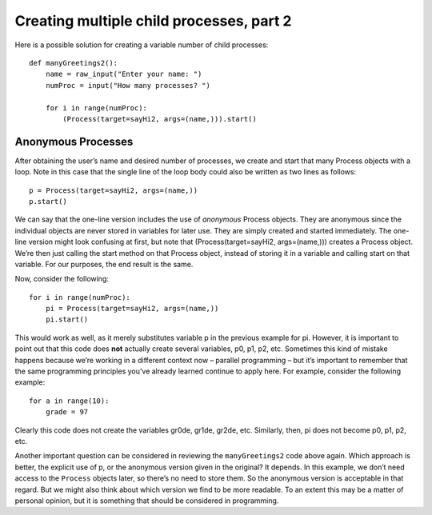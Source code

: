 *****************************************
Creating multiple child processes, part 2
*****************************************


Here is a possible solution for creating a variable number of child processes:

::

    def manyGreetings2():
        name = raw_input("Enter your name: ")
        numProc = input("How many processes? ")

        for i in range(numProc):
            (Process(target=sayHi2, args=(name,))).start()

Anonymous Processes
-------------------

After obtaining the
user’s name and desired number of processes, we create and start that
many Process objects with a loop. Note in this case that the single line
of the loop body could also be written as two lines as follows:

::

        p = Process(target=sayHi2, args=(name,))
        p.start()

We can say that the one-line version includes the use of *anonymous*
Process objects. They are anonymous since the individual objects are
never stored in variables for later use. They are simply created and
started immediately. The one-line version might look confusing at first,
but note that (Process(target=sayHi2, args=(name,))) creates a Process
object. We’re then just calling the start method on that Process object,
instead of storing it in a variable and calling start on that variable.
For our purposes, the end result is the same.

Now, consider the following:

::

        for i in range(numProc):
            pi = Process(target=sayHi2, args=(name,))
            pi.start()

This would work as well, as it merely substitutes variable p in
the previous example for pi. However, it is important to point
out that this code does **not** actually create several variables, p0,
p1, p2, etc. Sometimes this kind of mistake happens because we’re
working in a different context now – parallel programming – but it’s
important to remember that the same programming principles you’ve
already learned continue to apply here. For example, consider the
following example:

::

        for a in range(10):
            grade = 97

Clearly this code does not create the variables gr0de, gr1de, gr2de,
etc. Similarly, then, pi does not become p0, p1, p2, etc.

Another important question can be considered in reviewing
the ``manyGreetings2`` code above again. Which approach is better, the
explicit use of p, or the anonymous version given in the original? It depends. In this
example, we don’t need access to the ``Process`` objects later, so there’s
no need to store them. So the anonymous version is acceptable in that
regard. But we might also think about which version we find to be more
readable. To an extent this may be a matter of personal opinion, but it
is something that should be considered in programming.


